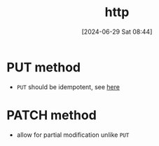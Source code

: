 #+title:      http
#+date:       [2024-06-29 Sat 08:44]
#+filetags:   :programming:standard:web:
#+identifier: 20240629T084430

* PUT method
+ =PUT= should be idempotent, see [[https://developer.mozilla.org/en-US/docs/Glossary/Idempotent][here]]

* PATCH method
+ allow for partial modification unlike =PUT=
